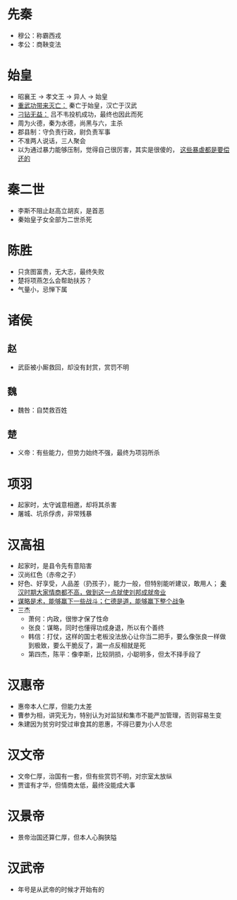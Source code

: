 * 先秦

- 穆公：称霸西戎
- 孝公：商鞅变法

* 始皇

- 昭襄王 -> 孝文王 -> 异人 -> 始皇
- _重武功带来灭亡：_ 秦亡于始皇，汉亡于汉武
- _刁钻无益：_ 吕不韦投机成功，最终也因此而死
- 周为火德，秦为水德，尚黑与六，主杀
- 郡县制：守负责行政，尉负责军事
- 不准两人说话，三人聚会
- 以为通过暴力能够压制，觉得自己很厉害，其实是很傻的， _这些暴虐都是要偿还的_

* 秦二世

- 李斯不阻止赵高立胡亥，是首恶
- 秦始皇子女全部为二世杀死

* 陈胜

- 只贪图富贵，无大志，最终失败
- 楚将项燕怎么会帮助扶苏？
- 气量小，忌惮下属

* 诸侯

** 赵
- 武臣被小厮救回，却没有封赏，赏罚不明
** 魏
- 魏咎：自焚救百姓
** 楚
- 义帝：有些能力，但势力始终不强，最终为项羽所杀

* 项羽

- 起家时，太守诚意相邀，却将其杀害
- 屠城、坑杀俘虏，非常残暴

* 汉高祖

- 起家时，是县令先有意陷害
- 汉尚红色（赤帝之子）
- 好色、好享受，人品差（扔孩子），能力一般，但特别能听建议，敢用人； _秦汉时期大家情商都不高，做到这一点就使刘邦成就帝业_
- _谋略是术，能够赢下一些战斗；仁德是道，能够赢下整个战争_
- 三杰
  - 萧何：内政，很惨才保了性命
  - 张良：谋略，同时也懂得功成身退，所以有个善终
  - 韩信：打仗，这样的国士老板没法放心让你当二把手，要么像张良一样做到极致，要么干脆反了，漏一点反相就是死
  - 第四杰，陈平：像李斯，比较阴损，小聪明多，但太不择手段了

* 汉惠帝

- 惠帝本人仁厚，但能力太差
- 曹参为相，讲究无为，特别认为对监狱和集市不能严加管理，否则容易生变
- 朱建因为贫穷时受过审食其的恩惠，不得已要为小人尽忠

* 汉文帝

- 文帝仁厚，治国有一套，但有些赏罚不明，对宗室太放纵
- 贾谊有才华，但情商太低，最终没能成大事

* 汉景帝

- 景帝治国还算仁厚，但本人心胸狭隘

* 汉武帝

- 年号是从武帝的时候才开始有的
